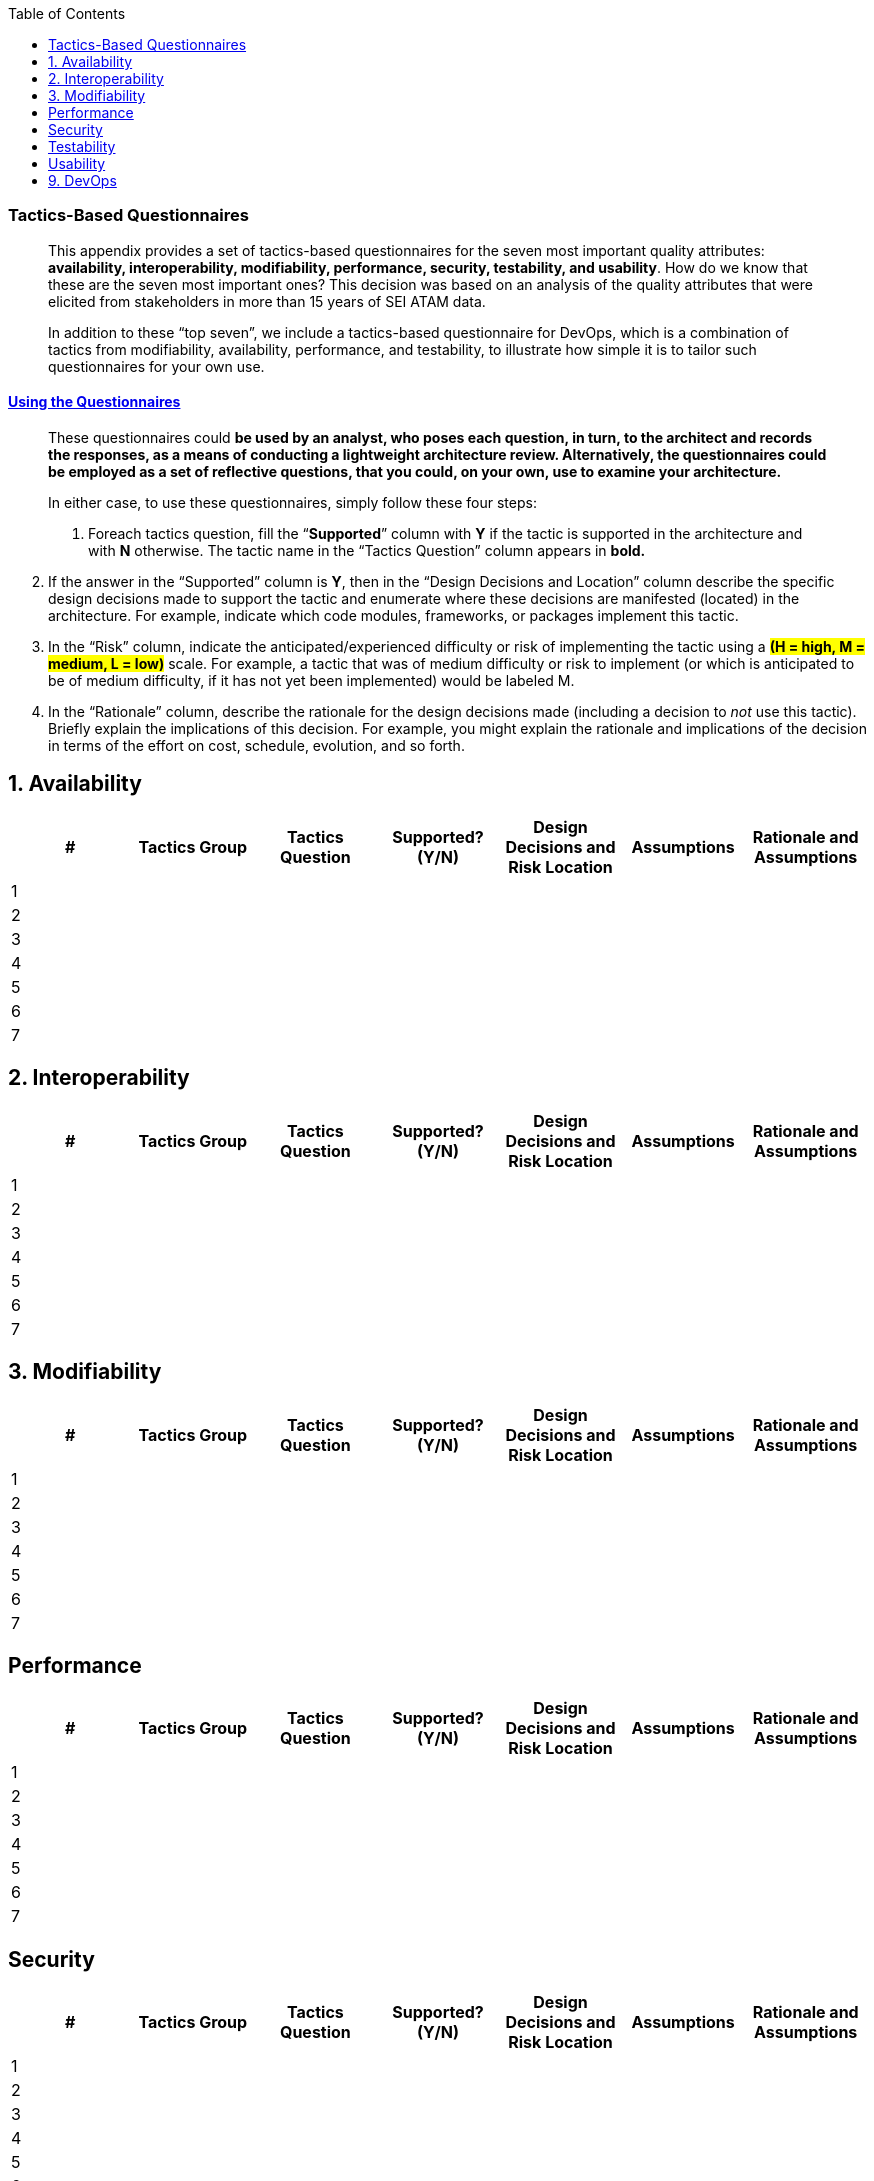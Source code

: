 
// enable table-of-contents
:toc:

=== Tactics-Based Questionnaires

____
This appendix provides a set of tactics-based questionnaires for the
seven most important quality attributes: *availability, interoperability,
modifiability, performance, security, testability, and usability*.
How do we know that these are the seven most important ones? This
decision was based on an analysis of the quality attributes that were
elicited from stakeholders in more than 15 years of SEI ATAM data.

In addition to these “top seven”, we include a tactics-based
questionnaire for DevOps, which is a combination of tactics from
modifiability, availability, performance, and testability, to illustrate
how simple it is to tailor such questionnaires for your own use.
____

==== link:#_bookmark5[Using the Questionnaires]

____
These questionnaires could **[.underline]#be used by an analyst, who
poses each question, in turn, to the architect and records the
responses, as a means of conducting a lightweight architecture review.
Alternatively, the questionnaires could be employed as a set of
reflective questions, that you could, on your own, use to examine your
architecture.#**

In either case, to use these questionnaires, simply follow these four
steps:

1. Foreach tactics question, fill the “*Supported*” column with *Y* if the
tactic is supported in the architecture and with *N* otherwise. The
tactic name in the “Tactics Question” column appears in *bold.*
____

[arabic, start=2]
. If the answer in the “Supported” column is *Y*, then in the “Design
Decisions and Location” column describe the specific design decisions
made to support the tactic and enumerate where these decisions are
manifested (located) in the architecture. For example, indicate which
code modules, frameworks, or packages implement this tactic.
. In the “Risk” column, indicate the anticipated/experienced difficulty
or risk of implementing the tactic using a #*(H = high, M = medium, L = low)*# scale. For example, a tactic that was of medium difficulty or risk
to implement (or which is anticipated to be of medium difficulty, if it
has not yet been implemented) would be labeled M.
. In the “Rationale” column, describe the rationale for the design
decisions made (including a decision to _not_ use this tactic). Briefly
explain the implications of this decision. For example, you might
explain the rationale and implications of the decision in terms of the
effort on cost, schedule, evolution, and so forth.

[arabic]



== 1. Availability

[options="header"]
|===
| #  | Tactics Group  | Tactics Question  | Supported? (Y/N)  | Design Decisions and Risk Location  | Assumptions   | Rationale and Assumptions
|   1 |                |                   |                   |                                     |               |
|  2  |                |                   |                   |                                     |               |
|    3|                |                   |                   |                                     |               |
|    4|                |                   |                   |                                     |               |
|    5|                |                   |                   |                                     |               |
|    6|                |                   |                   |                                     |               |
|    7|                |                   |                   |                                     |               |

|===

== 2. Interoperability

[options="header"]
|===
| #  | Tactics Group  | Tactics Question  | Supported? (Y/N)  | Design Decisions and Risk Location  | Assumptions   | Rationale and Assumptions
|   1 |                |                   |                   |                                     |               |
|  2  |                |                   |                   |                                     |               |
|    3|                |                   |                   |                                     |               |
|    4|                |                   |                   |                                     |               |
|    5|                |                   |                   |                                     |               |
|    6|                |                   |                   |                                     |               |
|    7|                |                   |                   |                                     |               |

|===
== 3.   Modifiability

[options="header"]
|===
| #  | Tactics Group  | Tactics Question  | Supported? (Y/N)  | Design Decisions and Risk Location  | Assumptions   | Rationale and Assumptions
|   1 |                |                   |                   |                                     |               |
|  2  |                |                   |                   |                                     |               |
|    3|                |                   |                   |                                     |               |
|    4|                |                   |                   |                                     |               |
|    5|                |                   |                   |                                     |               |
|    6|                |                   |                   |                                     |               |
|    7|                |                   |                   |                                     |               |

|===

== Performance

[options="header"]
|===
| #  | Tactics Group  | Tactics Question  | Supported? (Y/N)  | Design Decisions and Risk Location  | Assumptions   | Rationale and Assumptions
|   1 |                |                   |                   |                                     |               |
|  2  |                |                   |                   |                                     |               |
|    3|                |                   |                   |                                     |               |
|    4|                |                   |                   |                                     |               |
|    5|                |                   |                   |                                     |               |
|    6|                |                   |                   |                                     |               |
|    7|                |                   |                   |                                     |               |

|===
==  Security

[options="header"]
|===
| #  | Tactics Group  | Tactics Question  | Supported? (Y/N)  | Design Decisions and Risk Location  | Assumptions   | Rationale and Assumptions
|   1 |                |                   |                   |                                     |               |
|  2  |                |                   |                   |                                     |               |
|    3|                |                   |                   |                                     |               |
|    4|                |                   |                   |                                     |               |
|    5|                |                   |                   |                                     |               |
|    6|                |                   |                   |                                     |               |
|    7|                |                   |                   |                                     |               |

|===

==  Testability

[options="header"]
|===
| #  | Tactics Group  | Tactics Question  | Supported? (Y/N)  | Design Decisions and Risk Location  | Assumptions   | Rationale and Assumptions
|   1 |                |                   |                   |                                     |               |
|  2  |                |                   |                   |                                     |               |
|    3|                |                   |                   |                                     |               |
|    4|                |                   |                   |                                     |               |
|    5|                |                   |                   |                                     |               |
|    6|                |                   |                   |                                     |               |
|    7|                |                   |                   |                                     |               |

|===
==  Usability

[options="header"]
|===
| #  | Tactics Group  | Tactics Question  | Supported? (Y/N)  | Design Decisions and Risk Location  | Assumptions   | Rationale and Assumptions
|   1 |                |                   |                   |                                     |               |
|  2  |                |                   |                   |                                     |               |
|    3|                |                   |                   |                                     |               |
|    4|                |                   |                   |                                     |               |
|    5|                |                   |                   |                                     |               |
|    6|                |                   |                   |                                     |               |
|    7|                |                   |                   |                                     |               |

|===

== 9. DevOps

[options="header"]
|===
| #  | Tactics Group  | Tactics Question  | Supported? (Y/N)  | Design Decisions and Risk Location  | Assumptions   | Rationale and Assumptions
|   1 |                |                   |                   |                                     |               |
|  2  |                |                   |                   |                                     |               |
|    3|                |                   |                   |                                     |               |
|    4|                |                   |                   |                                     |               |
|    5|                |                   |                   |                                     |               |
|    6|                |                   |                   |                                     |               |
|    7|                |                   |                   |                                     |               |

|===
